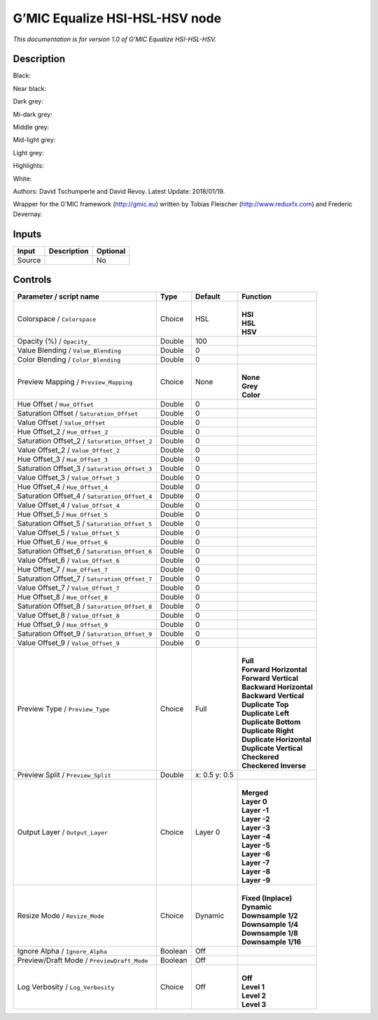 .. _eu.gmic.EqualizeHSIHSLHSV:

G’MIC Equalize HSI-HSL-HSV node
===============================

*This documentation is for version 1.0 of G’MIC Equalize HSI-HSL-HSV.*

Description
-----------

Black:

Near black:

Dark grey:

Mi-dark grey:

Middle grey:

Mid-light grey:

Light grey:

Highlights:

White:

Authors: David Tschumperle and David Revoy. Latest Update: 2018/01/19.

Wrapper for the G’MIC framework (http://gmic.eu) written by Tobias Fleischer (http://www.reduxfx.com) and Frederic Devernay.

Inputs
------

+--------+-------------+----------+
| Input  | Description | Optional |
+========+=============+==========+
| Source |             | No       |
+--------+-------------+----------+

Controls
--------

.. tabularcolumns:: |>{\raggedright}p{0.2\columnwidth}|>{\raggedright}p{0.06\columnwidth}|>{\raggedright}p{0.07\columnwidth}|p{0.63\columnwidth}|

.. cssclass:: longtable

+-----------------------------------------------+---------+---------------+----------------------------+
| Parameter / script name                       | Type    | Default       | Function                   |
+===============================================+=========+===============+============================+
| Colorspace / ``Colorspace``                   | Choice  | HSL           | |                          |
|                                               |         |               | | **HSI**                  |
|                                               |         |               | | **HSL**                  |
|                                               |         |               | | **HSV**                  |
+-----------------------------------------------+---------+---------------+----------------------------+
| Opacity (%) / ``Opacity_``                    | Double  | 100           |                            |
+-----------------------------------------------+---------+---------------+----------------------------+
| Value Blending / ``Value_Blending``           | Double  | 0             |                            |
+-----------------------------------------------+---------+---------------+----------------------------+
| Color Blending / ``Color_Blending``           | Double  | 0             |                            |
+-----------------------------------------------+---------+---------------+----------------------------+
| Preview Mapping / ``Preview_Mapping``         | Choice  | None          | |                          |
|                                               |         |               | | **None**                 |
|                                               |         |               | | **Grey**                 |
|                                               |         |               | | **Color**                |
+-----------------------------------------------+---------+---------------+----------------------------+
| Hue Offset / ``Hue_Offset``                   | Double  | 0             |                            |
+-----------------------------------------------+---------+---------------+----------------------------+
| Saturation Offset / ``Saturation_Offset``     | Double  | 0             |                            |
+-----------------------------------------------+---------+---------------+----------------------------+
| Value Offset / ``Value_Offset``               | Double  | 0             |                            |
+-----------------------------------------------+---------+---------------+----------------------------+
| Hue Offset_2 / ``Hue_Offset_2``               | Double  | 0             |                            |
+-----------------------------------------------+---------+---------------+----------------------------+
| Saturation Offset_2 / ``Saturation_Offset_2`` | Double  | 0             |                            |
+-----------------------------------------------+---------+---------------+----------------------------+
| Value Offset_2 / ``Value_Offset_2``           | Double  | 0             |                            |
+-----------------------------------------------+---------+---------------+----------------------------+
| Hue Offset_3 / ``Hue_Offset_3``               | Double  | 0             |                            |
+-----------------------------------------------+---------+---------------+----------------------------+
| Saturation Offset_3 / ``Saturation_Offset_3`` | Double  | 0             |                            |
+-----------------------------------------------+---------+---------------+----------------------------+
| Value Offset_3 / ``Value_Offset_3``           | Double  | 0             |                            |
+-----------------------------------------------+---------+---------------+----------------------------+
| Hue Offset_4 / ``Hue_Offset_4``               | Double  | 0             |                            |
+-----------------------------------------------+---------+---------------+----------------------------+
| Saturation Offset_4 / ``Saturation_Offset_4`` | Double  | 0             |                            |
+-----------------------------------------------+---------+---------------+----------------------------+
| Value Offset_4 / ``Value_Offset_4``           | Double  | 0             |                            |
+-----------------------------------------------+---------+---------------+----------------------------+
| Hue Offset_5 / ``Hue_Offset_5``               | Double  | 0             |                            |
+-----------------------------------------------+---------+---------------+----------------------------+
| Saturation Offset_5 / ``Saturation_Offset_5`` | Double  | 0             |                            |
+-----------------------------------------------+---------+---------------+----------------------------+
| Value Offset_5 / ``Value_Offset_5``           | Double  | 0             |                            |
+-----------------------------------------------+---------+---------------+----------------------------+
| Hue Offset_6 / ``Hue_Offset_6``               | Double  | 0             |                            |
+-----------------------------------------------+---------+---------------+----------------------------+
| Saturation Offset_6 / ``Saturation_Offset_6`` | Double  | 0             |                            |
+-----------------------------------------------+---------+---------------+----------------------------+
| Value Offset_6 / ``Value_Offset_6``           | Double  | 0             |                            |
+-----------------------------------------------+---------+---------------+----------------------------+
| Hue Offset_7 / ``Hue_Offset_7``               | Double  | 0             |                            |
+-----------------------------------------------+---------+---------------+----------------------------+
| Saturation Offset_7 / ``Saturation_Offset_7`` | Double  | 0             |                            |
+-----------------------------------------------+---------+---------------+----------------------------+
| Value Offset_7 / ``Value_Offset_7``           | Double  | 0             |                            |
+-----------------------------------------------+---------+---------------+----------------------------+
| Hue Offset_8 / ``Hue_Offset_8``               | Double  | 0             |                            |
+-----------------------------------------------+---------+---------------+----------------------------+
| Saturation Offset_8 / ``Saturation_Offset_8`` | Double  | 0             |                            |
+-----------------------------------------------+---------+---------------+----------------------------+
| Value Offset_8 / ``Value_Offset_8``           | Double  | 0             |                            |
+-----------------------------------------------+---------+---------------+----------------------------+
| Hue Offset_9 / ``Hue_Offset_9``               | Double  | 0             |                            |
+-----------------------------------------------+---------+---------------+----------------------------+
| Saturation Offset_9 / ``Saturation_Offset_9`` | Double  | 0             |                            |
+-----------------------------------------------+---------+---------------+----------------------------+
| Value Offset_9 / ``Value_Offset_9``           | Double  | 0             |                            |
+-----------------------------------------------+---------+---------------+----------------------------+
| Preview Type / ``Preview_Type``               | Choice  | Full          | |                          |
|                                               |         |               | | **Full**                 |
|                                               |         |               | | **Forward Horizontal**   |
|                                               |         |               | | **Forward Vertical**     |
|                                               |         |               | | **Backward Horizontal**  |
|                                               |         |               | | **Backward Vertical**    |
|                                               |         |               | | **Duplicate Top**        |
|                                               |         |               | | **Duplicate Left**       |
|                                               |         |               | | **Duplicate Bottom**     |
|                                               |         |               | | **Duplicate Right**      |
|                                               |         |               | | **Duplicate Horizontal** |
|                                               |         |               | | **Duplicate Vertical**   |
|                                               |         |               | | **Checkered**            |
|                                               |         |               | | **Checkered Inverse**    |
+-----------------------------------------------+---------+---------------+----------------------------+
| Preview Split / ``Preview_Split``             | Double  | x: 0.5 y: 0.5 |                            |
+-----------------------------------------------+---------+---------------+----------------------------+
| Output Layer / ``Output_Layer``               | Choice  | Layer 0       | |                          |
|                                               |         |               | | **Merged**               |
|                                               |         |               | | **Layer 0**              |
|                                               |         |               | | **Layer -1**             |
|                                               |         |               | | **Layer -2**             |
|                                               |         |               | | **Layer -3**             |
|                                               |         |               | | **Layer -4**             |
|                                               |         |               | | **Layer -5**             |
|                                               |         |               | | **Layer -6**             |
|                                               |         |               | | **Layer -7**             |
|                                               |         |               | | **Layer -8**             |
|                                               |         |               | | **Layer -9**             |
+-----------------------------------------------+---------+---------------+----------------------------+
| Resize Mode / ``Resize_Mode``                 | Choice  | Dynamic       | |                          |
|                                               |         |               | | **Fixed (Inplace)**      |
|                                               |         |               | | **Dynamic**              |
|                                               |         |               | | **Downsample 1/2**       |
|                                               |         |               | | **Downsample 1/4**       |
|                                               |         |               | | **Downsample 1/8**       |
|                                               |         |               | | **Downsample 1/16**      |
+-----------------------------------------------+---------+---------------+----------------------------+
| Ignore Alpha / ``Ignore_Alpha``               | Boolean | Off           |                            |
+-----------------------------------------------+---------+---------------+----------------------------+
| Preview/Draft Mode / ``PreviewDraft_Mode``    | Boolean | Off           |                            |
+-----------------------------------------------+---------+---------------+----------------------------+
| Log Verbosity / ``Log_Verbosity``             | Choice  | Off           | |                          |
|                                               |         |               | | **Off**                  |
|                                               |         |               | | **Level 1**              |
|                                               |         |               | | **Level 2**              |
|                                               |         |               | | **Level 3**              |
+-----------------------------------------------+---------+---------------+----------------------------+
